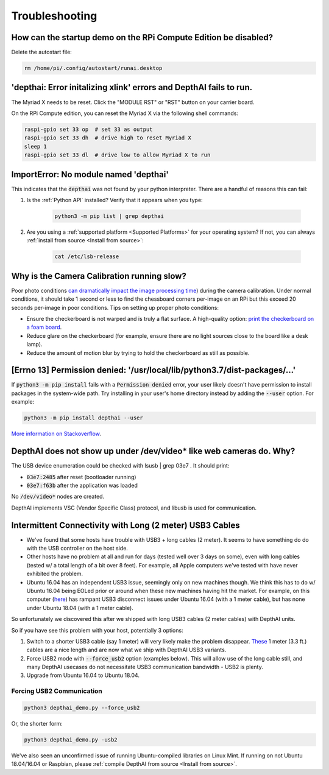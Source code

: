 Troubleshooting
===============

How can the startup demo on the RPi Compute Edition be disabled?
################################################################

Delete the autostart file:

.. code-block:: bash

  rm /home/pi/.config/autostart/runai.desktop

'depthai: Error initalizing xlink' errors and DepthAI fails to run.
###################################################################

The Myriad X needs to be reset. Click the "MODULE RST" or "RST" button on your carrier board.

On the RPi Compute edition, you can reset the Myriad X via the following shell commands:

.. code-block:: bash

  raspi-gpio set 33 op  # set 33 as output
  raspi-gpio set 33 dh  # drive high to reset Myriad X
  sleep 1
  raspi-gpio set 33 dl  # drive low to allow Myriad X to run

ImportError: No module named 'depthai'
######################################

This indicates that the :code:`depthai` was not found by your python interpreter. There are a handful of reasons this can fail:

#. Is the :ref:`Python API` installed? Verify that it appears when you type:

    .. code-block:: bash

      python3 -m pip list | grep depthai

#. Are you using a :ref:`supported platform <Supported Platforms>` for your operating system? If not, you can always :ref:`install from source <Install from source>`:

    .. code-block:: bash

      cat /etc/lsb-release


Why is the Camera Calibration running slow?
###########################################

Poor photo conditions `can dramatically impact the image processing time <https://stackoverflow.com/questions/51073309/why-does-the-camera-calibration-in-opencv-python-takes-more-than-30-minutes>`__)
during the camera calibration. Under normal conditions, it should take 1 second or less to find the chessboard corners
per-image on an RPi but this exceed 20 seconds per-image in poor conditions. Tips on setting up proper photo conditions:

- Ensure the checkerboard is not warped and is truly a flat surface. A high-quality option: `print the checkerboard on a foam board <https://discuss.luxonis.com/d/38-easy-calibration-targets-for-depthai-opencv-checkerboard>`__.
- Reduce glare on the checkerboard (for example, ensure there are no light sources close to the board like a desk lamp).
- Reduce the amount of motion blur by trying to hold the checkerboard as still as possible.

[Errno 13] Permission denied: '/usr/local/lib/python3.7/dist-packages/...'
##########################################################################

If :code:`python3 -m pip install` fails with a :code:`Permission denied` error, your user likely doesn't have permission
to install packages in the system-wide path.
Try installing in your user's home directory instead by adding the :code:`--user` option. For example:

.. code-block:: bash

  python3 -m pip install depthai --user

`More information on Stackoverflow <https://stackoverflow.com/questions/31512422/pip-install-failing-with-oserror-errno-13-permission-denied-on-directory>`__.


DepthAI does not show up under /dev/video* like web cameras do.  Why?
#######################################################################

The USB device enumeration could be checked with lsusb | grep 03e7  . It should print:

- :code:`03e7:2485` after reset (bootloader running)
- :code:`03e7:f63b` after the application was loaded

No :code:`/dev/video*` nodes are created.

DepthAI implements VSC (Vendor Specific Class) protocol, and libusb is used for communication.

Intermittent Connectivity with Long (2 meter) USB3 Cables
#########################################################

- We've found that some hosts have trouble with USB3 + long cables (2 meter).  It seems to have something do do with the USB controller on the host side.
- Other hosts have no problem at all and run for days (tested well over 3 days on some), even with long cables (tested w/ a total length of a bit over 8 feet).  For example, all Apple computers we've tested with have never exhibited the problem.
- Ubuntu 16.04 has an independent USB3 issue, seemingly only on new machines though.  We think this has to do w/ Ubuntu 16.04 being EOLed prior or around when these new machines having hit the market.  For example, on this computer (`here <https://pcpartpicker.com/list/KTDFQZ>`__) has rampant USB3 disconnect issues under Ubuntu 16.04 (with a 1 meter cable), but has none under Ubuntu 18.04 (with a 1 meter cable).

So unfortunately we discovered this after we shipped with long USB3 cables (2 meter cables) with DepthAI units.

So if you have see this problem with your host, potentially 3 options:

#. Switch to a shorter USB3 cable (say 1 meter) will very likely make the problem disappear.  `These <https://www.amazon.com/gp/product/B07S4G4L4Z/ref=ppx_yo_dt_b_asin_title_o00_s00?ie=UTF8&psc=1>`__ 1 meter (3.3 ft.) cables are a nice length and are now what we ship with DepthAI USB3 variants.
#. Force USB2 mode with :code:`--force_usb2` option (examples below).  This will allow use of the long cable still, and many DepthAI usecases do not necessitate USB3 communication bandwidth - USB2 is plenty.
#. Upgrade from Ubuntu 16.04 to Ubuntu 18.04.

Forcing USB2 Communication
**************************

.. code-block:: bash

  python3 depthai_demo.py --force_usb2

Or, the shorter form:

.. code-block:: bash

  python3 depthai_demo.py -usb2

We've also seen an unconfirmed issue of running Ubuntu-compiled libraries on Linux Mint.  If running on not
Ubuntu 18.04/16.04 or Raspbian, please :ref:`compile DepthAI from source <Install from source>`.
